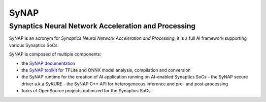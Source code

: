 SyNAP
=====

Synaptics Neural Network Acceleration and Processing
----------------------------------------------------

SyNAP is an acronym for *Synaptics Neural Network Acceleration and Processing*; it is a full AI framework supporting various Synaptics SoCs.

SyNAP is composed of multiple components:

* the `SyNAP documentation <https://synaptics-synap.github.io/doc>`__
* the `SyNAP toolkit <https://github.com/synaptics-synap/toolkit/pkgs/container/toolkit>`__
  for TFLite and ONNX model analysis, compilation and conversion
* the SyNAP runtime for the creation of AI application running on AI-enabled Synaptics SoCs
  - the SyNAP secure driver a.k.a SyKURE
  - the SyNAP C++ API for heterogeneous inference and pre- and post-processing
* forks of OpenSource projects optimized for the Synaptics SoCs

